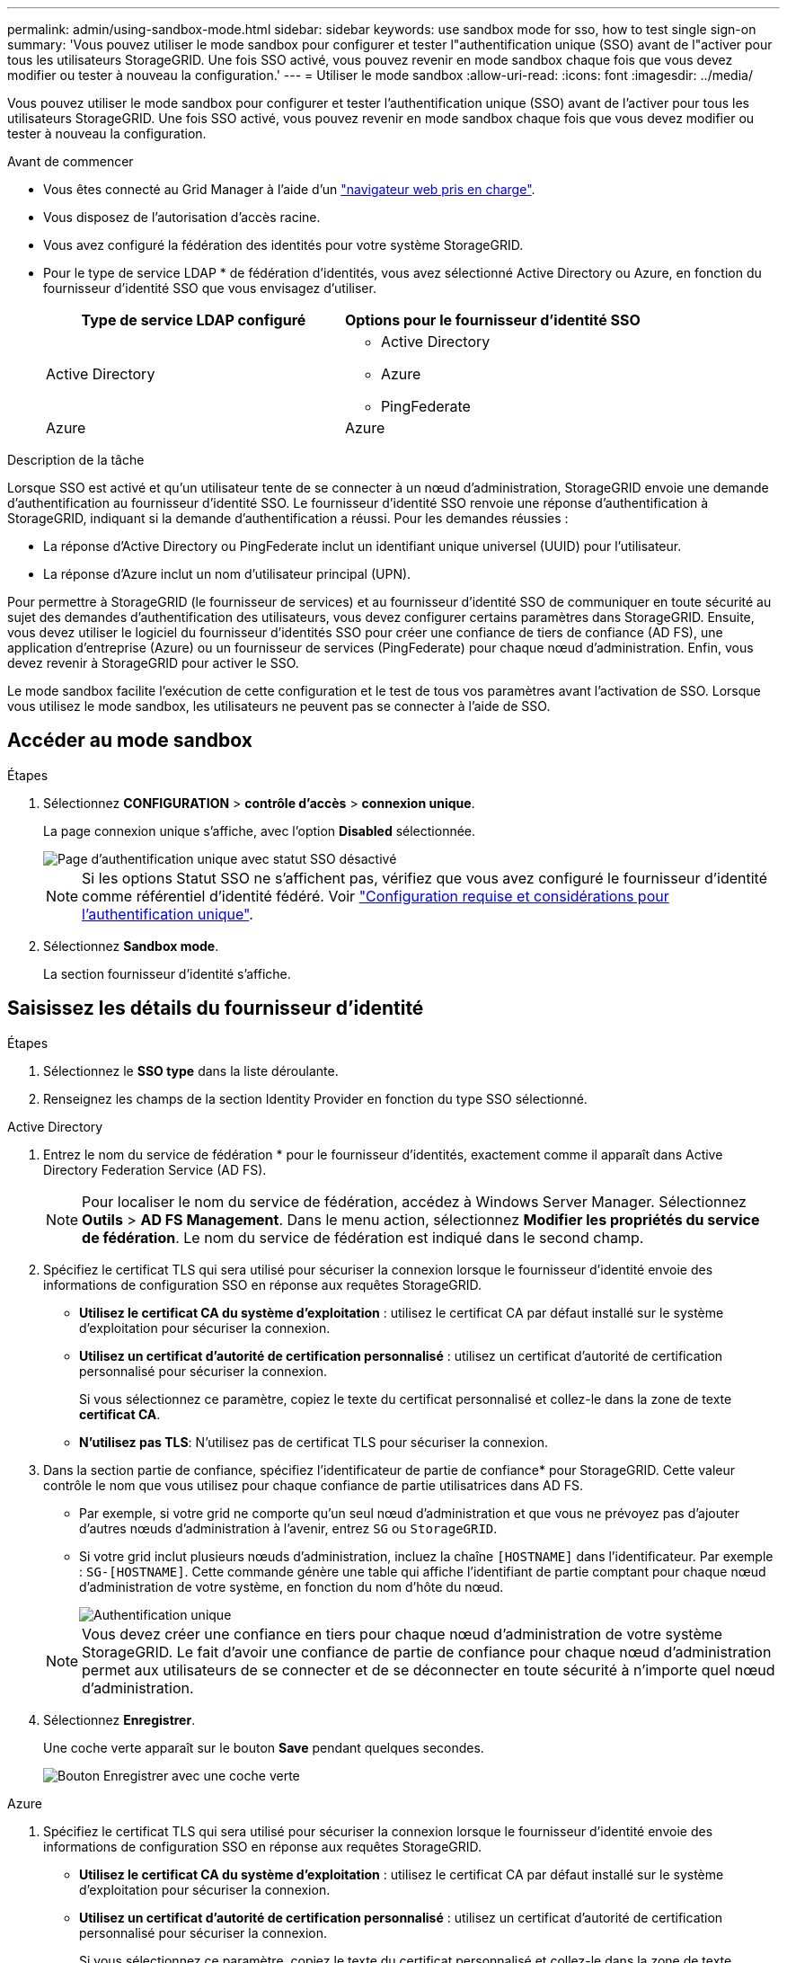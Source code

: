 ---
permalink: admin/using-sandbox-mode.html 
sidebar: sidebar 
keywords: use sandbox mode for sso, how to test single sign-on 
summary: 'Vous pouvez utiliser le mode sandbox pour configurer et tester l"authentification unique (SSO) avant de l"activer pour tous les utilisateurs StorageGRID. Une fois SSO activé, vous pouvez revenir en mode sandbox chaque fois que vous devez modifier ou tester à nouveau la configuration.' 
---
= Utiliser le mode sandbox
:allow-uri-read: 
:icons: font
:imagesdir: ../media/


[role="lead"]
Vous pouvez utiliser le mode sandbox pour configurer et tester l'authentification unique (SSO) avant de l'activer pour tous les utilisateurs StorageGRID. Une fois SSO activé, vous pouvez revenir en mode sandbox chaque fois que vous devez modifier ou tester à nouveau la configuration.

.Avant de commencer
* Vous êtes connecté au Grid Manager à l'aide d'un link:../admin/web-browser-requirements.html["navigateur web pris en charge"].
* Vous disposez de l'autorisation d'accès racine.
* Vous avez configuré la fédération des identités pour votre système StorageGRID.
* Pour le type de service LDAP * de fédération d'identités, vous avez sélectionné Active Directory ou Azure, en fonction du fournisseur d'identité SSO que vous envisagez d'utiliser.
+
[cols="1a,1a"]
|===
| Type de service LDAP configuré | Options pour le fournisseur d'identité SSO 


 a| 
Active Directory
 a| 
** Active Directory
** Azure
** PingFederate




 a| 
Azure
 a| 
Azure

|===


.Description de la tâche
Lorsque SSO est activé et qu'un utilisateur tente de se connecter à un nœud d'administration, StorageGRID envoie une demande d'authentification au fournisseur d'identité SSO. Le fournisseur d'identité SSO renvoie une réponse d'authentification à StorageGRID, indiquant si la demande d'authentification a réussi. Pour les demandes réussies :

* La réponse d'Active Directory ou PingFederate inclut un identifiant unique universel (UUID) pour l'utilisateur.
* La réponse d'Azure inclut un nom d'utilisateur principal (UPN).


Pour permettre à StorageGRID (le fournisseur de services) et au fournisseur d'identité SSO de communiquer en toute sécurité au sujet des demandes d'authentification des utilisateurs, vous devez configurer certains paramètres dans StorageGRID. Ensuite, vous devez utiliser le logiciel du fournisseur d'identités SSO pour créer une confiance de tiers de confiance (AD FS), une application d'entreprise (Azure) ou un fournisseur de services (PingFederate) pour chaque nœud d'administration. Enfin, vous devez revenir à StorageGRID pour activer le SSO.

Le mode sandbox facilite l'exécution de cette configuration et le test de tous vos paramètres avant l'activation de SSO. Lorsque vous utilisez le mode sandbox, les utilisateurs ne peuvent pas se connecter à l'aide de SSO.



== Accéder au mode sandbox

.Étapes
. Sélectionnez *CONFIGURATION* > *contrôle d'accès* > *connexion unique*.
+
La page connexion unique s'affiche, avec l'option *Disabled* sélectionnée.

+
image::../media/sso_status_disabled.png[Page d'authentification unique avec statut SSO désactivé]

+

NOTE: Si les options Statut SSO ne s'affichent pas, vérifiez que vous avez configuré le fournisseur d'identité comme référentiel d'identité fédéré. Voir link:requirements-for-sso.html["Configuration requise et considérations pour l'authentification unique"].

. Sélectionnez *Sandbox mode*.
+
La section fournisseur d'identité s'affiche.





== Saisissez les détails du fournisseur d'identité

.Étapes
. Sélectionnez le *SSO type* dans la liste déroulante.
. Renseignez les champs de la section Identity Provider en fonction du type SSO sélectionné.


[role="tabbed-block"]
====
.Active Directory
--
. Entrez le nom du service de fédération * pour le fournisseur d'identités, exactement comme il apparaît dans Active Directory Federation Service (AD FS).
+

NOTE: Pour localiser le nom du service de fédération, accédez à Windows Server Manager. Sélectionnez *Outils* > *AD FS Management*. Dans le menu action, sélectionnez *Modifier les propriétés du service de fédération*. Le nom du service de fédération est indiqué dans le second champ.

. Spécifiez le certificat TLS qui sera utilisé pour sécuriser la connexion lorsque le fournisseur d'identité envoie des informations de configuration SSO en réponse aux requêtes StorageGRID.
+
** *Utilisez le certificat CA du système d'exploitation* : utilisez le certificat CA par défaut installé sur le système d'exploitation pour sécuriser la connexion.
** *Utilisez un certificat d'autorité de certification personnalisé* : utilisez un certificat d'autorité de certification personnalisé pour sécuriser la connexion.
+
Si vous sélectionnez ce paramètre, copiez le texte du certificat personnalisé et collez-le dans la zone de texte *certificat CA*.

** *N'utilisez pas TLS*: N'utilisez pas de certificat TLS pour sécuriser la connexion.


. Dans la section partie de confiance, spécifiez l'identificateur de partie de confiance* pour StorageGRID. Cette valeur contrôle le nom que vous utilisez pour chaque confiance de partie utilisatrices dans AD FS.
+
** Par exemple, si votre grid ne comporte qu'un seul nœud d'administration et que vous ne prévoyez pas d'ajouter d'autres nœuds d'administration à l'avenir, entrez `SG` ou `StorageGRID`.
** Si votre grid inclut plusieurs nœuds d'administration, incluez la chaîne `[HOSTNAME]` dans l'identificateur. Par exemple : `SG-[HOSTNAME]`. Cette commande génère une table qui affiche l'identifiant de partie comptant pour chaque nœud d'administration de votre système, en fonction du nom d'hôte du nœud.
+
image::../media/sso_status_sandbox_mode_active_directory.png[Authentification unique,Sandbox mode enabled,Relying party identifiers shown for several Admin Nodes]

+

NOTE: Vous devez créer une confiance en tiers pour chaque nœud d'administration de votre système StorageGRID. Le fait d'avoir une confiance de partie de confiance pour chaque nœud d'administration permet aux utilisateurs de se connecter et de se déconnecter en toute sécurité à n'importe quel nœud d'administration.



. Sélectionnez *Enregistrer*.
+
Une coche verte apparaît sur le bouton *Save* pendant quelques secondes.

+
image::../media/save_button_green_checkmark.gif[Bouton Enregistrer avec une coche verte]



--
.Azure
--
. Spécifiez le certificat TLS qui sera utilisé pour sécuriser la connexion lorsque le fournisseur d'identité envoie des informations de configuration SSO en réponse aux requêtes StorageGRID.
+
** *Utilisez le certificat CA du système d'exploitation* : utilisez le certificat CA par défaut installé sur le système d'exploitation pour sécuriser la connexion.
** *Utilisez un certificat d'autorité de certification personnalisé* : utilisez un certificat d'autorité de certification personnalisé pour sécuriser la connexion.
+
Si vous sélectionnez ce paramètre, copiez le texte du certificat personnalisé et collez-le dans la zone de texte *certificat CA*.

** *N'utilisez pas TLS*: N'utilisez pas de certificat TLS pour sécuriser la connexion.


. Dans la section application entreprise, spécifiez le *Nom de l'application entreprise* pour StorageGRID. Cette valeur contrôle le nom que vous utilisez pour chaque application d'entreprise dans Azure AD.
+
** Par exemple, si votre grid ne comporte qu'un seul nœud d'administration et que vous ne prévoyez pas d'ajouter d'autres nœuds d'administration à l'avenir, entrez `SG` ou `StorageGRID`.
** Si votre grid inclut plusieurs nœuds d'administration, incluez la chaîne `[HOSTNAME]` dans l'identificateur. Par exemple : `SG-[HOSTNAME]`. Cela génère une table qui indique le nom d'une application d'entreprise pour chaque noeud d'administration de votre système, en fonction du nom d'hôte du noeud.
+
image::../media/sso_status_sandbox_mode_azure.png[Authentification unique,Sandbox mode enabled,Relying party identifiers shown for several Admin Nodes]

+

NOTE: Vous devez créer une application d'entreprise pour chaque nœud d'administration de votre système StorageGRID. La présence d'une application d'entreprise pour chaque nœud d'administration garantit que les utilisateurs peuvent se connecter et se déconnecter en toute sécurité à n'importe quel nœud d'administration.



. Suivez les étapes de la section link:../admin/creating-enterprise-application-azure.html["Création d'applications d'entreprise dans Azure AD"] Pour créer une application d'entreprise pour chaque noeud d'administration répertorié dans le tableau.
. Depuis Azure AD, copiez l'URL des métadonnées de fédération pour chaque application d'entreprise. Ensuite, collez cette URL dans le champ URL* des métadonnées de fédération correspondant dans StorageGRID.
. Après avoir copié et collé une URL de métadonnées de fédération pour tous les nœuds d'administration, sélectionnez *Enregistrer*.
+
Une coche verte apparaît sur le bouton *Save* pendant quelques secondes.

+
image::../media/save_button_green_checkmark.gif[Bouton Enregistrer avec une coche verte]



--
.PingFederate
--
. Spécifiez le certificat TLS qui sera utilisé pour sécuriser la connexion lorsque le fournisseur d'identité envoie des informations de configuration SSO en réponse aux requêtes StorageGRID.
+
** *Utilisez le certificat CA du système d'exploitation* : utilisez le certificat CA par défaut installé sur le système d'exploitation pour sécuriser la connexion.
** *Utilisez un certificat d'autorité de certification personnalisé* : utilisez un certificat d'autorité de certification personnalisé pour sécuriser la connexion.
+
Si vous sélectionnez ce paramètre, copiez le texte du certificat personnalisé et collez-le dans la zone de texte *certificat CA*.

** *N'utilisez pas TLS*: N'utilisez pas de certificat TLS pour sécuriser la connexion.


. Dans la section SP (Service Provider), spécifiez l'ID de connexion *SP* pour StorageGRID. Cette valeur contrôle le nom que vous utilisez pour chaque connexion SP dans PingFederate.
+
** Par exemple, si votre grid ne comporte qu'un seul nœud d'administration et que vous ne prévoyez pas d'ajouter d'autres nœuds d'administration à l'avenir, entrez `SG` ou `StorageGRID`.
** Si votre grid inclut plusieurs nœuds d'administration, incluez la chaîne `[HOSTNAME]` dans l'identificateur. Par exemple : `SG-[HOSTNAME]`. Ce tableau génère un ID de connexion SP pour chaque nœud d'administration de votre système, en fonction du nom d'hôte du nœud.
+
image::../media/sso_status_sandbox_mode_ping_federated.png[Authentification unique,Sandbox mode enabled,Relying party identifiers shown for several Admin Nodes]

+

NOTE: Vous devez créer une connexion SP pour chaque nœud d'administration de votre système StorageGRID. La présence d'une connexion SP pour chaque nœud d'administration permet aux utilisateurs de se connecter et de se déconnecter en toute sécurité à n'importe quel nœud d'administration.



. Spécifiez l'URL des métadonnées de fédération pour chaque noeud d'administration dans le champ *URL des métadonnées de fédération*.
+
Utilisez le format suivant :

+
[listing]
----
https://<Federation Service Name>:<port>/pf/federation_metadata.ping?PartnerSpId=<SP Connection ID>
----
. Sélectionnez *Enregistrer*.
+
Une coche verte apparaît sur le bouton *Save* pendant quelques secondes.

+
image::../media/save_button_green_checkmark.gif[Bouton Enregistrer avec une coche verte]



--
====


== Configurez les approbations des parties utilisatrices, les applications d'entreprise ou les connexions SP

Lorsque la configuration est enregistrée, l'avis de confirmation du mode Sandbox s'affiche. Cet avis confirme que le mode sandbox est désormais activé et fournit des instructions de présentation.

StorageGRID peut rester en mode sandbox tant que nécessaire. Toutefois, lorsque *Sandbox mode* est sélectionné sur la page connexion unique, SSO est désactivé pour tous les utilisateurs StorageGRID. Seuls les utilisateurs locaux peuvent se connecter.

Procédez comme suit pour configurer les approbations de tiers de confiance (Active Directory), les applications d'entreprise complètes (Azure) ou les connexions SP (PingFederate).

[role="tabbed-block"]
====
.Active Directory
--
.Étapes
. Accédez à Active Directory Federation Services (AD FS).
. Créez une ou plusieurs fiducies de tiers de confiance pour StorageGRID, en utilisant chaque identifiant de partie de confiance indiqué dans le tableau de la page authentification unique StorageGRID.
+
Vous devez créer une confiance pour chaque noeud d'administration indiqué dans le tableau.

+
Pour obtenir des instructions, reportez-vous à la section link:../admin/creating-relying-party-trusts-in-ad-fs.html["Créer des fiducies de tiers de confiance dans AD FS"].



--
.Azure
--
.Étapes
. Dans la page Single Sign-on du noeud d'administration auquel vous êtes actuellement connecté, sélectionnez le bouton pour télécharger et enregistrer les métadonnées SAML.
. Ensuite, pour tout autre nœud d'administration de votre grid, répétez la procédure suivante :
+
.. Connectez-vous au nœud.
.. Sélectionnez *CONFIGURATION* > *contrôle d'accès* > *connexion unique*.
.. Téléchargez et enregistrez les métadonnées SAML pour ce nœud.


. Accédez au portail Azure.
. Suivez les étapes de la section link:../admin/creating-enterprise-application-azure.html["Création d'applications d'entreprise dans Azure AD"] Pour charger le fichier de métadonnées SAML de chaque nœud d'administration dans l'application d'entreprise Azure correspondante.


--
.PingFederate
--
.Étapes
. Dans la page Single Sign-on du noeud d'administration auquel vous êtes actuellement connecté, sélectionnez le bouton pour télécharger et enregistrer les métadonnées SAML.
. Ensuite, pour tout autre nœud d'administration de votre grid, répétez la procédure suivante :
+
.. Connectez-vous au nœud.
.. Sélectionnez *CONFIGURATION* > *contrôle d'accès* > *connexion unique*.
.. Téléchargez et enregistrez les métadonnées SAML pour ce nœud.


. Accédez à PingFederate.
. link:../admin/creating-sp-connection-ping.html["Créez une ou plusieurs connexions de fournisseur de services pour StorageGRID"]. Utilisez l'ID de connexion SP pour chaque nœud d'administration (indiqué dans le tableau de la page d'authentification unique StorageGRID) et les métadonnées SAML que vous avez téléchargées pour ce nœud d'administration.
+
Vous devez créer une connexion SP pour chaque nœud d'administration affiché dans le tableau.



--
====


== Tester les connexions SSO

Avant d'appliquer l'utilisation de l'authentification unique pour l'ensemble de votre système StorageGRID, vous devez confirmer que l'authentification unique et la déconnexion unique sont correctement configurées pour chaque nœud d'administration.

[role="tabbed-block"]
====
.Active Directory
--
.Étapes
. Sur la page d'ouverture de session unique de StorageGRID, localisez le lien dans le message en mode Sandbox.
+
L'URL est dérivée de la valeur que vous avez saisie dans le champ *Nom du service de fédération*.

+
image::../media/sso_sandbox_mode_url.gif[URL de la page de connexion du fournisseur d'identité]

. Sélectionnez le lien ou copiez-collez l'URL dans un navigateur pour accéder à la page de connexion de votre fournisseur d'identités.
. Pour confirmer que vous pouvez utiliser l'authentification SSO pour vous connecter à StorageGRID, sélectionnez *connexion à l'un des sites suivants*, sélectionnez l'identifiant de partie de confiance pour votre nœud d'administration principal et sélectionnez *connexion*.
+
image::../media/sso_sandbox_mode_testing.gif[Tester les approbations de parties utilisatrices en mode test SSO]

. Entrez votre nom d'utilisateur et votre mot de passe fédérés.
+
** Si les opérations de connexion SSO et de déconnexion ont réussi, un message de réussite s'affiche.
+
image::../media/sso_sandbox_mode_sign_in_success.gif[Message de réussite de l'authentification SSO et du test de déconnexion]

** Si l'opération SSO échoue, un message d'erreur s'affiche. Corrigez le problème, effacez les cookies du navigateur et réessayez.


. Répétez ces étapes pour vérifier la connexion SSO pour chaque nœud d'administration de votre grille.


--
.Azure
--
.Étapes
. Accédez à la page d'identification unique sur le portail Azure.
. Sélectionnez *Tester cette application*.
. Entrez les informations d'identification d'un utilisateur fédéré.
+
** Si les opérations de connexion SSO et de déconnexion ont réussi, un message de réussite s'affiche.
+
image::../media/sso_sandbox_mode_sign_in_success.gif[Message de réussite de l'authentification SSO et du test de déconnexion]

** Si l'opération SSO échoue, un message d'erreur s'affiche. Corrigez le problème, effacez les cookies du navigateur et réessayez.


. Répétez ces étapes pour vérifier la connexion SSO pour chaque nœud d'administration de votre grille.


--
.PingFederate
--
.Étapes
. Sur la page d'ouverture de session unique de StorageGRID, sélectionnez le premier lien dans le message en mode Sandbox.
+
Sélectionnez et testez un lien à la fois.

+
image::../media/sso_sandbox_mode_enabled_ping.png[Authentification unique]

. Entrez les informations d'identification d'un utilisateur fédéré.
+
** Si les opérations de connexion SSO et de déconnexion ont réussi, un message de réussite s'affiche.
+
image::../media/sso_sandbox_mode_sign_in_success.gif[Message de réussite de l'authentification SSO et du test de déconnexion]

** Si l'opération SSO échoue, un message d'erreur s'affiche. Corrigez le problème, effacez les cookies du navigateur et réessayez.


. Cliquez sur le lien suivant pour vérifier la connexion SSO pour chaque nœud d'administration de votre grille.
+
Si un message page expirée s'affiche, sélectionnez le bouton *Retour* dans votre navigateur et soumettez à nouveau vos informations d'identification.



--
====


== Activez l'authentification unique

Une fois que vous avez confirmé que vous pouvez utiliser la fonctionnalité SSO pour vous connecter à chaque nœud d'administration, vous pouvez activer cette fonctionnalité pour l'ensemble du système StorageGRID.


TIP: Lorsque l'authentification SSO est activée, tous les utilisateurs doivent utiliser l'authentification SSO pour accéder au Grid Manager, au tenant Manager, à l'API Grid Management et à l'API tenant Management. Les utilisateurs locaux ne peuvent plus accéder à StorageGRID.

.Étapes
. Sélectionnez *CONFIGURATION* > *contrôle d'accès* > *connexion unique*.
. Définissez l'état SSO sur *activé*.
. Sélectionnez *Enregistrer*.
. Vérifiez le message d'avertissement et sélectionnez *OK*.
+
L'authentification unique est désormais activée.




TIP: Si vous utilisez le portail Azure et que vous accédez à StorageGRID à partir du même ordinateur que celui que vous utilisez pour accéder à Azure, assurez-vous que l'utilisateur du portail Azure est également un utilisateur StorageGRID autorisé (utilisateur d'un groupe fédéré importé dans StorageGRID) Ou déconnectez-vous du portail Azure avant de tenter de vous connecter à StorageGRID.

